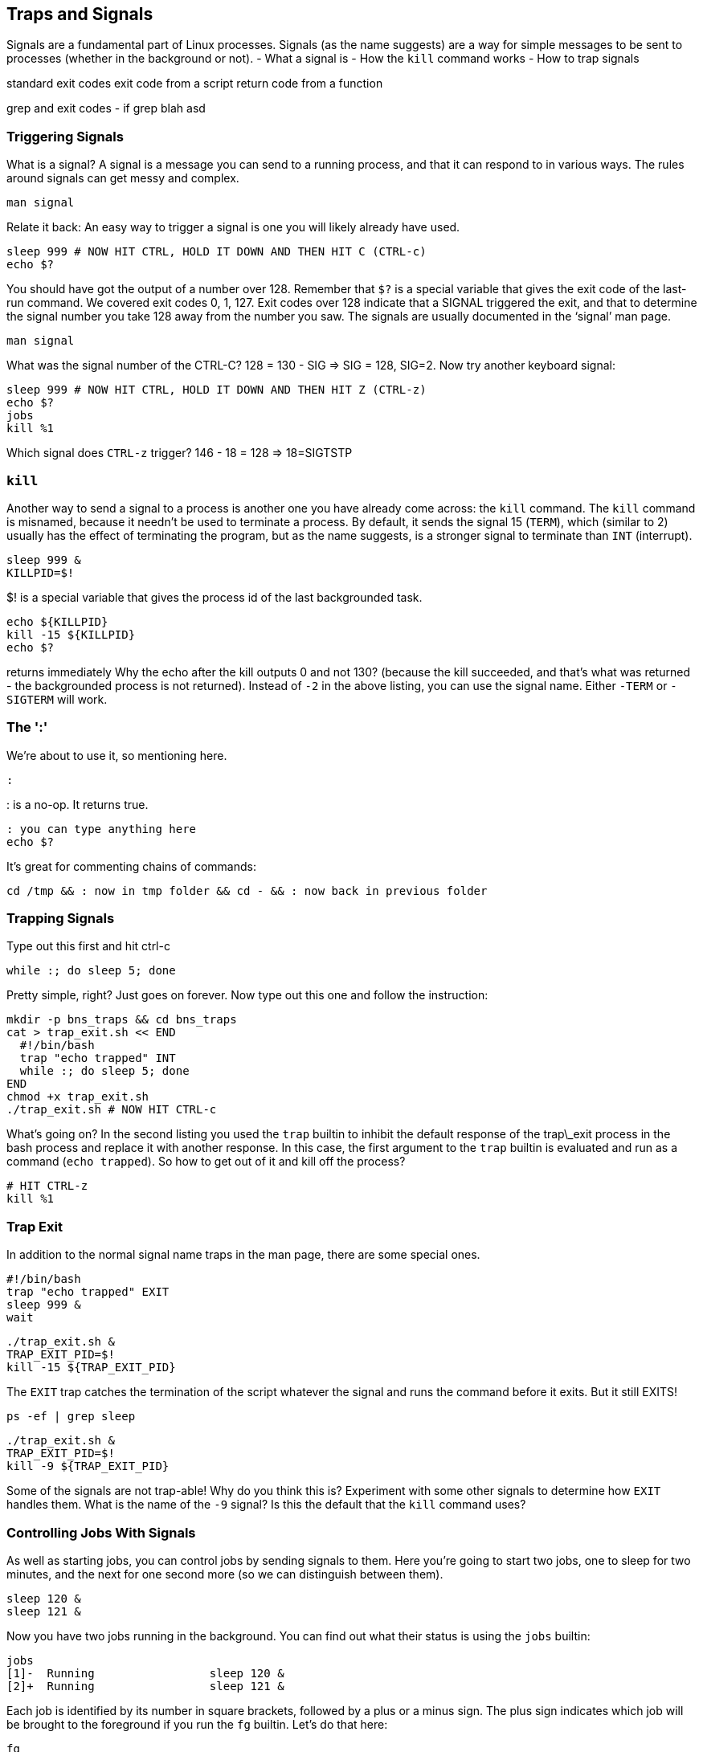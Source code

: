 == Traps and Signals
Signals are a fundamental part of Linux processes. Signals (as the name suggests) are a way for simple messages to be sent to processes (whether in the background or not).
- What a signal is
- How the `kill` command works
- How to trap signals

standard exit codes
exit code from a script
return code from a function

grep and exit codes - if grep blah asd

=== Triggering Signals
What is a signal? A signal is a message you can send to a running process, and that it can respond to in various ways. The rules around signals can get messy and complex.

 man signal

Relate it back:
An easy way to trigger a signal is one you will likely already have used.

 sleep 999 # NOW HIT CTRL, HOLD IT DOWN AND THEN HIT C (CTRL-c)
 echo $?

You should have got the output of a number over 128. Remember that `$?` is a special variable that gives the exit code of the last-run command. We covered exit codes 0, 1, 127.
Exit codes over 128 indicate that a SIGNAL triggered the exit, and that to determine the signal number you take 128 away from the number you saw. The signals are usually documented in the ‘signal’ man page.

 man signal

What was the signal number of the CTRL-C? 128 = 130 - SIG => SIG = 128, SIG=2. Now try another keyboard signal:

 sleep 999 # NOW HIT CTRL, HOLD IT DOWN AND THEN HIT Z (CTRL-z)
 echo $?
 jobs
 kill %1

Which signal does `CTRL-z` trigger? 146 - 18 = 128 => 18=SIGTSTP

=== `kill`
Another way to send a signal to a process is another one you have already come across: the `kill` command.
The `kill` command is misnamed, because it needn’t be used to terminate a process.
By default, it sends the signal 15 (`TERM`), which (similar to 2) usually has the effect of terminating the program, but as the name suggests, is a stronger signal to terminate than `INT` (interrupt).

 sleep 999 &
 KILLPID=$!

$! is a special variable that gives the process id of the last backgrounded task.

 echo ${KILLPID}
 kill -15 ${KILLPID}
 echo $?

returns immediately
Why the echo after the kill outputs 0 and not 130? (because the kill succeeded, and that's what was returned - the backgrounded process is not returned). Instead of `-2` in the above listing, you can use the signal name. Either `-TERM` or `-SIGTERM` will work.

=== The ':'
We're about to use it, so mentioning here.

 :

: is a no-op. It returns true.

 : you can type anything here
 echo $?

It's great for commenting chains of commands:

 cd /tmp && : now in tmp folder && cd - && : now back in previous folder

=== Trapping Signals
Type out this first and hit ctrl-c

 while :; do sleep 5; done

Pretty simple, right? Just goes on forever. Now type out this one and follow the instruction:

 mkdir -p bns_traps && cd bns_traps
 cat > trap_exit.sh << END
   #!/bin/bash
   trap "echo trapped" INT
   while :; do sleep 5; done
 END
 chmod +x trap_exit.sh
 ./trap_exit.sh # NOW HIT CTRL-c

What’s going on? In the second listing you used the `trap` builtin to inhibit the default response of the trap\_exit process in the bash process and replace it with another response. In this case, the first argument to the `trap` builtin is evaluated and run as a command (`echo trapped`). So how to get out of it and kill off the process?

 # HIT CTRL-z
 kill %1

=== Trap Exit
In addition to the normal signal name traps in the man page, there are some special ones.

 #!/bin/bash
 trap "echo trapped" EXIT
 sleep 999 &
 wait

 ./trap_exit.sh &
 TRAP_EXIT_PID=$!
 kill -15 ${TRAP_EXIT_PID}

The `EXIT` trap catches the termination of the script whatever the signal and runs the command before it exits. But it still EXITS!

 ps -ef | grep sleep

 ./trap_exit.sh &
 TRAP_EXIT_PID=$!
 kill -9 ${TRAP_EXIT_PID}

Some of the signals are not trap-able! Why do you think this is? Experiment with some other signals to determine how `EXIT` handles them.  What is the name of the `-9` signal? Is this the default that the `kill` command uses?

=== Controlling Jobs With Signals
As well as starting jobs, you can control jobs by sending signals to them. Here you're going to start two jobs, one to sleep for two minutes, and the next for one second more (so we can distinguish between them).

 sleep 120 &
 sleep 121 &

Now you have two jobs running in the background. You can find out what their status is using the `jobs` builtin:

 jobs
 [1]-  Running                 sleep 120 &
 [2]+  Running                 sleep 121 &

Each job is identified by its number in square brackets, followed by a plus or a minus sign. The plus sign indicates which job will be brought to the foreground if you run the `fg` builtin.
Let's do that here:

 fg
 sleep 121

The `sleep 121` process is now running in the foreground. Bash lets you know this by outputting the foregrounded command to the terminal.
Now send the `STOP` signal to the foregrounded process by hitting `\C-z`.

 [2]+  Stopped                 sleep 121

Again, you see the job number, the plus sign, and the status ('`Stopped`'). If we want the process to continue to run, then you need to use the `bg` builtin:

 bg
 [2]+ sleep 121 &

The process has been continued from its stopped state. If you've taken over two minutes to do all this then you may get a report that the process has terminated with a message that they are '`Done`'. If so, start the two sleep commands again and get back to here.
Now that you have the two sleeps running in the background, you can send other signals to them. For example, you can kill them:

 kill %1
 RETURN
 [1]+  Terminated: 15          sleep 120

The per cent sign followed by a number is called a 'job specification' and is the way you can tell bash you want to operate on that job number. Of course, you can also send a signal by using the process identifier as well.

=== RECAP
- Job control using signals
- Job specifications
- The `fg` and `bg` builtins

== EXERCISE
https://learning.oreilly.com/scenarios/bash-fundamentals-challenge/9781098138721/

== SOLUTION

cat > trap.sh << EOF
#!/bin/bash
trap 'echo exiting' EXIT
trap 'echo int' INT
while true
do
  sleep 99
done
EOF
chmod +x trap.sh
